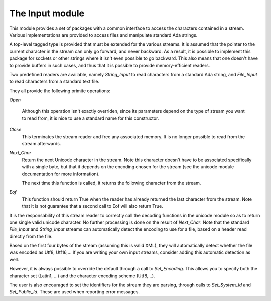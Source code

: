 .. _The_Input_module:

****************
The Input module
****************

This module provides a set of packages with a common interface to access the
characters contained in a stream. Various implementations are provided to
access files and manipulate standard Ada strings.

A top-level tagged type is provided that must be extended for the various
streams. It is assumed that the pointer to the current character in the stream
can only go forward, and never backward. As a result, it is possible to
implement this package for sockets or other strings where it isn't even
possible to go backward. This also means that one doesn't have to provide
buffers in such cases, and thus that it is possible to provide memory-efficient
readers.

Two predefined readers are available, namely `String_Input` to read characters
from a standard Ada string, and `File_Input` to read characters from a standard
text file.

They all provide the following primite operations:

`Open`

  Although this operation isn't exactly overriden, since its parameters
  depend on the type of stream you want to read from, it is nice to
  use a standard name for this constructor.

`Close`
  This terminates the stream reader and free any associated memory. It
  is no longer possible to read from the stream afterwards.

`Next_Char`
  Return the next Unicode character in the stream. Note this character doesn't
  have to be associated specifically with a single byte, but that it depends on
  the encoding chosen for the stream (see the unicode module documentation for
  more information).

  The next time this function is called, it returns the following character
  from the stream.

`Eof`
  This function should return True when the reader has already returned the
  last character from the stream. Note that it is not guarantee that a second
  call to Eof will also return True.

It is the responsability of this stream reader to correctly call the decoding
functions in the unicode module so as to return one single valid unicode
character. No further processing is done on the result of `Next_Char`. Note
that the standard `File_Input` and `String_Input` streams can automatically
detect the encoding to use for a file, based on a header read directly from the
file.

Based on the first four bytes of the stream (assuming this is valid XML), they
will automatically detect whether the file was encoded as Utf8, Utf16,... If
you are writing your own input streams, consider adding this automatic
detection as well.

However, it is always possible to override the default through a call to
`Set_Encoding`. This allows you to specify both the character set (Latin1, ...)
and the character encoding scheme (Utf8,...).

The user is also encouraged to set the identifiers for the stream they are
parsing, through calls to `Set_System_Id` and `Set_Public_Id`. These are used
when reporting error messages.

